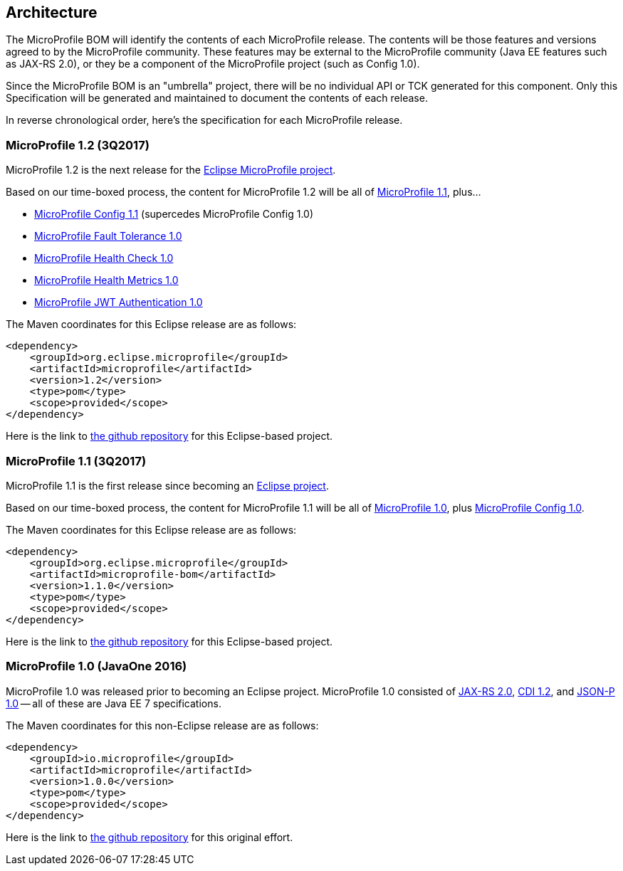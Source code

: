 //
// Copyright (c) 2017-2017 Contributors to the Eclipse Foundation
//
// See the NOTICE file(s) distributed with this work for additional
// information regarding copyright ownership.
//
// Licensed under the Apache License, Version 2.0 (the "License");
// you may not use this file except in compliance with the License.
// You may obtain a copy of the License at
//
//     http://www.apache.org/licenses/LICENSE-2.0
//
// Unless required by applicable law or agreed to in writing, software
// distributed under the License is distributed on an "AS IS" BASIS,
// WITHOUT WARRANTIES OR CONDITIONS OF ANY KIND, either express or implied.
// See the License for the specific language governing permissions and
// limitations under the License.
//
// SPDX-License-Identifier: Apache-2.0

[[architecture]]
== Architecture

The MicroProfile BOM will identify the contents of each MicroProfile release.
The contents will be those features and versions agreed to by the MicroProfile community.
These features may be external to the MicroProfile community (Java EE features such as JAX-RS 2.0), or they be a component of the MicroProfile project (such as Config 1.0).

Since the MicroProfile BOM is an "umbrella" project, there will be no individual API or TCK generated for this component.
Only this Specification will be generated and maintained to document the contents of each release.

In reverse chronological order, here's the specification for each MicroProfile release.

[[microprofile1.2]]
=== MicroProfile 1.2 (3Q2017)

MicroProfile 1.2 is the next release for the https://projects.eclipse.org/projects/technology.microprofile[Eclipse MicroProfile project].

Based on our time-boxed process, the content for MicroProfile 1.2 will be all of <<microprofile1.0, MicroProfile 1.1>>, plus...

 - https://github.com/eclipse/microprofile-config[MicroProfile Config 1.1] (supercedes MicroProfile Config 1.0)
 - https://github.com/eclipse/microprofile-fault-tolerance[MicroProfile Fault Tolerance 1.0]
 - https://github.com/eclipse/microprofile-health[MicroProfile Health Check 1.0]
 - https://github.com/eclipse/microprofile-metrics[MicroProfile Health Metrics 1.0]
 - https://github.com/eclipse/microprofile-jwt-auth[MicroProfile JWT Authentication 1.0]

The Maven coordinates for this Eclipse release are as follows:
----
<dependency>
    <groupId>org.eclipse.microprofile</groupId>
    <artifactId>microprofile</artifactId>
    <version>1.2</version>
    <type>pom</type>
    <scope>provided</scope>
</dependency>
----

Here is the link to https://github.com/eclipse/microprofile-bom[the github repository] for this Eclipse-based project.


[[microprofile1.1]]
=== MicroProfile 1.1 (3Q2017)

MicroProfile 1.1 is the first release since becoming an https://projects.eclipse.org/projects/technology.microprofile[Eclipse project].

Based on our time-boxed process, the content for MicroProfile 1.1 will be all of <<microprofile1.0, MicroProfile 1.0>>, plus https://github.com/eclipse/microprofile-config[MicroProfile Config 1.0].

The Maven coordinates for this Eclipse release are as follows:
----
<dependency>
    <groupId>org.eclipse.microprofile</groupId>
    <artifactId>microprofile-bom</artifactId>
    <version>1.1.0</version>
    <type>pom</type>
    <scope>provided</scope>
</dependency>
----

Here is the link to https://github.com/eclipse/microprofile-bom[the github repository] for this Eclipse-based project.


[[microprofile1.0]]
=== MicroProfile 1.0 (JavaOne 2016)

MicroProfile 1.0 was released prior to becoming an Eclipse project.
MicroProfile 1.0 consisted of https://jcp.org/en/jsr/detail?id=339[JAX-RS 2.0], https://jcp.org/en/jsr/detail?id=346[CDI 1.2], and https://jcp.org/en/jsr/detail?id=353[JSON-P 1.0] -- all of these are Java EE 7 specifications.

The Maven coordinates for this non-Eclipse release are as follows:
----
<dependency>
    <groupId>io.microprofile</groupId>
    <artifactId>microprofile</artifactId>
    <version>1.0.0</version>
    <type>pom</type>
    <scope>provided</scope>
</dependency>
----

Here is the link to https://github.com/microprofile/microprofile-bom[the github repository] for this original effort.

